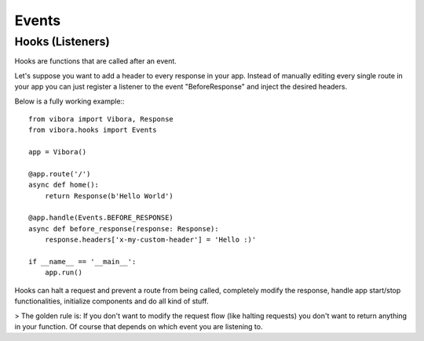 Events
======

Hooks (Listeners)
-----------------

Hooks are functions that are called after an event.

Let's suppose you want to add a header to every response in your app.
Instead of manually editing every single route in your app you can just
register a listener to the event "BeforeResponse" and inject the desired headers.

Below is a fully working example:::

    from vibora import Vibora, Response
    from vibora.hooks import Events

    app = Vibora()

    @app.route('/')
    async def home():
        return Response(b'Hello World')

    @app.handle(Events.BEFORE_RESPONSE)
    async def before_response(response: Response):
        response.headers['x-my-custom-header'] = 'Hello :)'

    if __name__ == '__main__':
        app.run()

Hooks can halt a request and prevent a route from being called,
completely modify the response, handle app start/stop functionalities,
initialize components and do all kind of stuff.

> The golden rule is: If you don't want to modify the request flow (like halting requests)
you don't want to return anything in your function.
Of course that depends on which event you are listening to.
